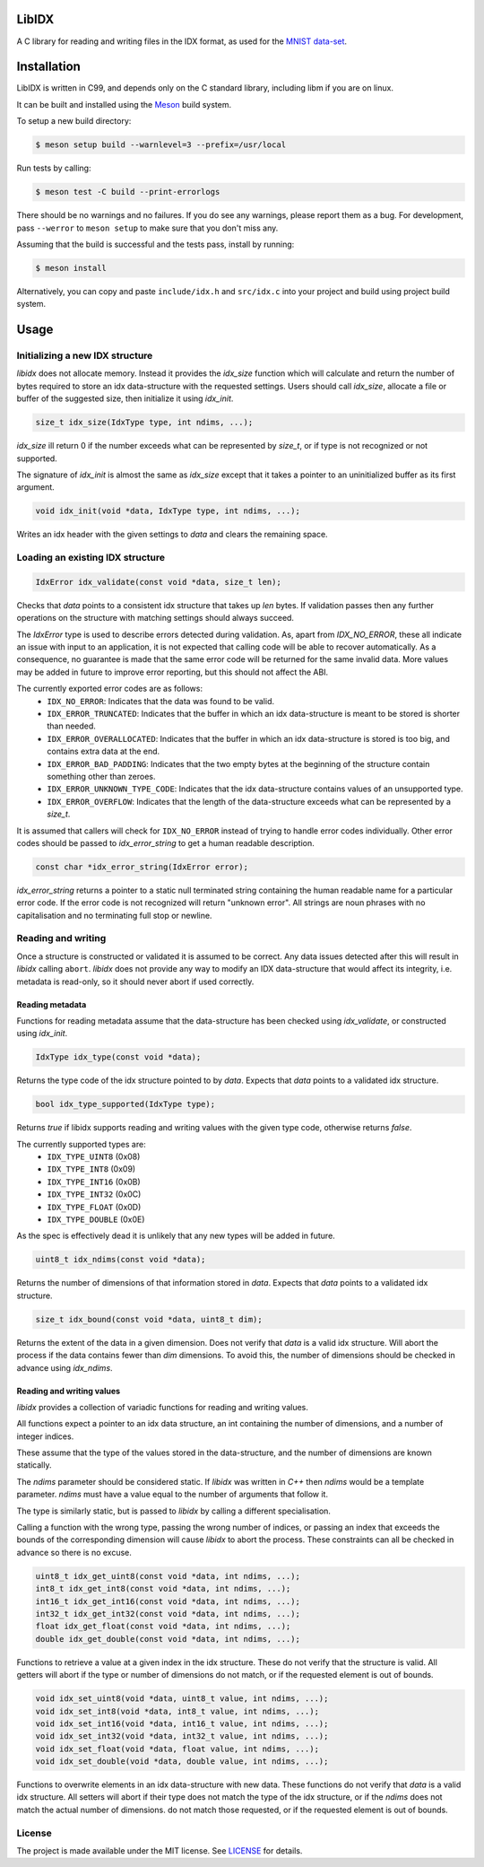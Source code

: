 LibIDX
======

|build-status| |coverage|

A C library for reading and writing files in the IDX format, as used for the `MNIST data-set`_.

Installation
============

LibIDX is written in C99, and depends only on the C standard library, including
libm if you are on linux.

It can be built and installed using the `Meson <mesonbuild.com>`_ build system.

To setup a new build directory:

.. code:: sh

    $ meson setup build --warnlevel=3 --prefix=/usr/local


Run tests by calling:

.. code:: sh

    $ meson test -C build --print-errorlogs

There should be no warnings and no failures.  If you do see any warnings,
please report them as a bug.  For development, pass ``--werror`` to
``meson setup`` to make sure that you don't miss any.

Assuming that the build is successful and the tests pass, install by running:

.. code:: sh

    $ meson install

Alternatively, you can copy and paste ``include/idx.h`` and ``src/idx.c`` into
your project and build using project build system.


Usage
=====

Initializing a new IDX structure
--------------------------------

`libidx` does not allocate memory.  Instead it provides the `idx_size` function
which will calculate and return the number of bytes required to store an idx
data-structure with the requested settings.  Users should call `idx_size`,
allocate a file or buffer of the suggested size, then initialize it using
`idx_init`.

.. code:: c

    size_t idx_size(IdxType type, int ndims, ...);

`idx_size` ill return 0 if the number exceeds what can be
represented by `size_t`, or if type is not recognized or not supported.

The signature of `idx_init` is almost the same as `idx_size` except that it
takes a pointer to an uninitialized buffer as its first argument.

.. code:: c

    void idx_init(void *data, IdxType type, int ndims, ...);

Writes an idx header with the given settings to `data` and clears the
remaining space.


Loading an existing IDX structure
---------------------------------

.. code:: c

    IdxError idx_validate(const void *data, size_t len);

Checks that `data` points to a consistent idx structure that takes up `len`
bytes.  If validation passes then any further operations on the structure
with matching settings should always succeed.

The `IdxError` type is used to describe errors detected during validation.
As, apart from `IDX_NO_ERROR`, these all indicate an issue with input to an
application, it is not expected that calling code will be able to recover
automatically.  As a consequence, no guarantee is made that the same error
code will be returned for the same invalid data.  More values may be added in
future to improve error reporting, but this should not affect the ABI.

The currently exported error codes are as follows:
  - ``IDX_NO_ERROR``:  Indicates that the data was found to be valid.
  - ``IDX_ERROR_TRUNCATED``:  Indicates that the buffer in which an idx
    data-structure is meant to be stored is shorter than needed.
  - ``IDX_ERROR_OVERALLOCATED``:  Indicates that the buffer in which an idx
    data-structure is stored is too big, and contains extra data at the end.
  - ``IDX_ERROR_BAD_PADDING``:  Indicates that the two empty bytes at the
    beginning of the structure contain something other than zeroes.
  - ``IDX_ERROR_UNKNOWN_TYPE_CODE``:  Indicates that the idx data-structure
    contains values of an unsupported type.
  - ``IDX_ERROR_OVERFLOW``:  Indicates that the length of the data-structure
    exceeds what can be represented by a `size_t`.

It is assumed that callers will check for ``IDX_NO_ERROR`` instead of trying to
handle error codes individually.  Other error codes should be passed to
`idx_error_string` to get a human readable description.

.. code:: c

    const char *idx_error_string(IdxError error);

`idx_error_string` returns a pointer to a static null terminated string
containing the human readable name for a particular error code.  If the error
code is not recognized will return "unknown error".  All strings are noun phrases with no capitalisation and no terminating full stop or newline.


Reading and writing
-------------------

Once a structure is constructed or validated it is assumed to be correct.
Any data issues detected after this will result in `libidx` calling ``abort``.
`libidx` does not provide any way to modify an IDX data-structure that would
affect its integrity, i.e. metadata is read-only, so it should never abort if
used correctly.


Reading metadata
````````````````
Functions for reading metadata assume that the data-structure has been checked
using `idx_validate`, or constructed using `idx_init`.

.. code:: c

    IdxType idx_type(const void *data);

Returns the type code of the idx structure pointed to by `data`.
Expects that `data` points to a validated idx structure.

.. code:: c

    bool idx_type_supported(IdxType type);

Returns `true` if libidx supports reading and writing values with the given
type code, otherwise returns `false`.

The currently supported types are:
  - ``IDX_TYPE_UINT8`` (0x08)
  - ``IDX_TYPE_INT8`` (0x09)
  - ``IDX_TYPE_INT16`` (0x0B)
  - ``IDX_TYPE_INT32`` (0x0C)
  - ``IDX_TYPE_FLOAT`` (0x0D)
  - ``IDX_TYPE_DOUBLE`` (0x0E)

As the spec is effectively dead it is unlikely that any new types will be added
in future.

.. code:: c

    uint8_t idx_ndims(const void *data);

Returns the number of dimensions of that information stored in `data`.  Expects
that `data` points to a validated idx structure.

.. code:: c

    size_t idx_bound(const void *data, uint8_t dim);

Returns the extent of the data in a given dimension.  Does not verify that
`data` is a valid idx structure.  Will abort the process if the data contains
fewer than `dim` dimensions.  To avoid this, the number of dimensions should
be checked in advance using `idx_ndims`.


Reading and writing values
``````````````````````````

`libidx` provides a collection of variadic functions for reading and writing
values.

All functions expect a pointer to an idx data structure, an int containing the
number of dimensions, and a number of integer indices.

These assume that the type of the values stored in the data-structure, and the
number of dimensions are known statically.

The `ndims` parameter should be considered static.  If `libidx` was written in
`C++` then `ndims` would be a template parameter.  `ndims` must have a value
equal to the number of arguments that follow it.

The type is similarly static, but is passed to `libidx` by calling a different
specialisation.

Calling a function with the wrong type, passing the wrong number of indices,
or passing an index that exceeds the bounds of the corresponding dimension will
cause `libidx` to abort the process.  These constraints can all be checked in
advance so there is no excuse.

.. code:: c

    uint8_t idx_get_uint8(const void *data, int ndims, ...);
    int8_t idx_get_int8(const void *data, int ndims, ...);
    int16_t idx_get_int16(const void *data, int ndims, ...);
    int32_t idx_get_int32(const void *data, int ndims, ...);
    float idx_get_float(const void *data, int ndims, ...);
    double idx_get_double(const void *data, int ndims, ...);

Functions to retrieve a value at a given index in the idx structure.
These do not verify that the structure is valid.  All getters will abort if
the type or number of dimensions do not match, or if the requested element
is out of bounds.

.. code:: c

    void idx_set_uint8(void *data, uint8_t value, int ndims, ...);
    void idx_set_int8(void *data, int8_t value, int ndims, ...);
    void idx_set_int16(void *data, int16_t value, int ndims, ...);
    void idx_set_int32(void *data, int32_t value, int ndims, ...);
    void idx_set_float(void *data, float value, int ndims, ...);
    void idx_set_double(void *data, double value, int ndims, ...);

Functions to overwrite elements in an idx data-structure with new data.
These functions do not verify that `data` is a valid idx structure.
All setters will abort if their type does not match the type of the idx
structure, or if the `ndims` does not match the actual number of dimensions.
do not match those requested, or if the requested element is out of bounds.


License
-------

The project is made available under the MIT license.  See `LICENSE`_ for details.


.. |build-status| image:: https://travis-ci.org/bwhmather/libidx.png?branch=develop
    :target: https://travis-ci.org/bwhmather/libidx
    :alt: Build Status
.. |coverage| image:: https://coveralls.io/repos/bwhmather/libidx/badge.png?branch=develop
    :target: https://coveralls.io/r/bwhmather/libidx?branch=develop
    :alt: Coverage
.. _MNIST data-set: http://yann.lecun.com/exdb/mnist/
.. _LICENSE: ./LICENSE

